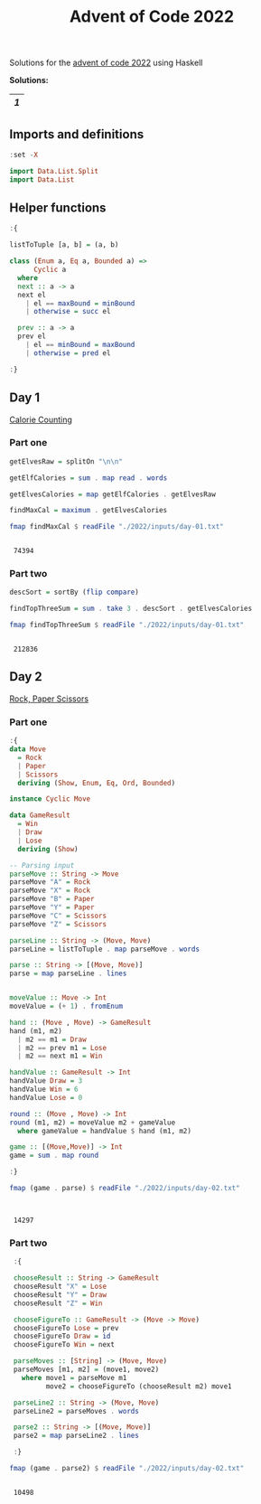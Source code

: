 #+title: Advent of Code 2022


Solutions for the [[https://adventofcode.com/2022/][advent of code 2022]] using Haskell

*Solutions:*
#+begin_src emacs-lisp :exports results :results table

  (require "functional)
  (require "asoc)

  (let  ((headings "()))
    (defun make-pair (len d)
      (cons (% len d) d))

    (defun calc-chunk-size (len)
      (let* ((divisors "(15 14 13 12 11 10 9 8 7 6 5))
             (size (fp/upipe divisors
                     (fp/partial "mapcar (fp/partial "make-pair len))
                     (fp/partial "asoc-filter-keys (fp/partial "= 0))
                     (lambda (alist) (asoc-sort-keys alist ">))
                     "car-safe
                     "cdr-safe)))
        (or size (calc-chunk-size (inc len)))))


    (defun format-link (heading-text)
      (let ((link (replace-regexp-in-string " " "-" heading-text))
            (text (replace-regexp-in-string "[^0-9]" "" heading-text)))
        (format "[[readme.org#%s][%s]]" link text)))

    (defun chunks (lst)
      (seq-partition lst (calc-chunk-size (length lst))))


    (defun add-hlines (table)
      (append "(hline) table "(hline)))

    (org-map-entries
     (lambda ()
       (add-to-list "headings
                    (org-element-property :title (org-element-at-point))
                    t))
     "LEVEL=2")


    (fp/pipe headings
      ((seq-filter (lambda (el) (regex-matches "Day" el)))
       (seq-map "format-link)
       (chunks)
       (add-hlines))))
#+end_src

#+RESULTS:
|---|
| [[readme.org#Day-1][1]] |
|---|


** Imports and definitions
#+begin_src haskell :exports both :results output :post org-babel-haskell-formatter(*this*)
  :set -X

  import Data.List.Split
  import Data.List
#+end_src

#+RESULTS:

** Helper functions
#+begin_src haskell :exports both :results output :post org-babel-haskell-formatter(*this*)
  :{

  listToTuple [a, b] = (a, b)

  class (Enum a, Eq a, Bounded a) =>
        Cyclic a
    where
    next :: a -> a
    next el
      | el == maxBound = minBound
      | otherwise = succ el
    
    prev :: a -> a
    prev el
      | el == minBound = maxBound
      | otherwise = pred el

  :}
#+end_src

#+RESULTS:

** Day 1
[[https://adventofcode.com/2022/day/1][Calorie Counting]]

*** Part one
#+name: day-one-part-one
#+begin_src haskell :exports both :results output :post org-babel-haskell-formatter(*this*)
  getElvesRaw = splitOn "\n\n"

  getElfCalories = sum . map read . words

  getElvesCalories = map getElfCalories . getElvesRaw

  findMaxCal = maximum . getElvesCalories

  fmap findMaxCal $ readFile "./2022/inputs/day-01.txt"
#+end_src

#+RESULTS: day-one-part-one
: 
:  74394

*** Part two

#+name: day-one-part-two
#+begin_src haskell :exports both :results output :post org-babel-haskell-formatter(*this*)
  descSort = sortBy (flip compare)

  findTopThreeSum = sum . take 3 . descSort . getElvesCalories

  fmap findTopThreeSum $ readFile "./2022/inputs/day-01.txt"
#+end_src

#+RESULTS: day-one-part-two
: 
:  212836

** Day 2
[[https://adventofcode.com/2022/day/2][Rock, Paper Scissors]]

*** Part one
#+begin_src haskell :exports both :results output :post org-babel-haskell-formatter(*this*)
  :{
  data Move
    = Rock
    | Paper
    | Scissors
    deriving (Show, Enum, Eq, Ord, Bounded)

  instance Cyclic Move
  
  data GameResult
    = Win
    | Draw
    | Lose
    deriving (Show)

  -- Parsing input
  parseMove :: String -> Move
  parseMove "A" = Rock
  parseMove "X" = Rock
  parseMove "B" = Paper
  parseMove "Y" = Paper
  parseMove "C" = Scissors
  parseMove "Z" = Scissors

  parseLine :: String -> (Move, Move)  
  parseLine = listToTuple . map parseMove . words

  parse :: String -> [(Move, Move)]
  parse = map parseLine . lines


  moveValue :: Move -> Int
  moveValue = (+ 1) . fromEnum

  hand :: (Move , Move) -> GameResult
  hand (m1, m2) 
    | m2 == m1 = Draw
    | m2 == prev m1 = Lose
    | m2 == next m1 = Win

  handValue :: GameResult -> Int
  handValue Draw = 3
  handValue Win = 6
  handValue Lose = 0

  round :: (Move , Move) -> Int
  round (m1, m2) = moveValue m2 + gameValue
    where gameValue = handValue $ hand (m1, m2)

  game :: [(Move,Move)] -> Int
  game = sum . map round

  :}

  fmap (game . parse) $ readFile "./2022/inputs/day-02.txt"


#+end_src

#+RESULTS:
: 
:  14297

*** Part two
#+begin_src haskell :exports both :results output :post org-babel-haskell-formatter(*this*)
   :{

   chooseResult :: String -> GameResult
   chooseResult "X" = Lose
   chooseResult "Y" = Draw
   chooseResult "Z" = Win

   chooseFigureTo :: GameResult -> (Move -> Move)
   chooseFigureTo Lose = prev
   chooseFigureTo Draw = id
   chooseFigureTo Win = next

   parseMoves :: [String] -> (Move, Move)
   parseMoves [m1, m2] = (move1, move2)
     where move1 = parseMove m1
           move2 = chooseFigureTo (chooseResult m2) move1

   parseLine2 :: String -> (Move, Move)
   parseLine2 = parseMoves . words

   parse2 :: String -> [(Move, Move)]
   parse2 = map parseLine2 . lines

   :}

  fmap (game . parse2) $ readFile "./2022/inputs/day-02.txt"
#+end_src

#+RESULTS:
: 
:  10498
